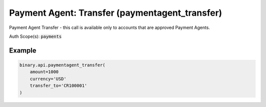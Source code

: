 
Payment Agent: Transfer (paymentagent_transfer)
================================================================================

Payment Agent Transfer - this call is available only to accounts that are approved Payment Agents.

Auth Scope(s): :code:`payments`


.. py:method:: paymentagent_transfer(amount: Union[int, float, Decimal], currency: str, transfer_to: str, description: Optional[str] = None, dry_run: Optional[int] = None, passthrough: Optional[Any] = None, req_id: Optional[int] = None) -> int

   :param amount: The amount to transfer.
   :type amount: Union[int, float, Decimal]
   :param currency: Currency code.
   :type currency: str
   :param transfer_to: The loginid of the recipient account.
   :type transfer_to: str
   :param description: [Optional] Remarks about the transfer.
   :type description: Optional[str]
   :param dry_run: [Optional] If set to `1`, just do validation.
   :type dry_run: Optional[int]
   :param passthrough: [Optional] Used to pass data through the websocket, which may be retrieved via the `echo_req` output field.
   :type passthrough: Optional[Any]
   :param req_id: [Optional] Used to map request to response.
   :type req_id: Optional[int]
   :returns: req_id
   :rtype: int


Example
"""""""

.. code-block:: python
  :name: binary.api.paymentagent_transfer

  binary.api.paymentagent_transfer(
      amount=1000
      currency='USD'
      transfer_to='CR100001'
  )

.. seealso::
   * `Binary API Docs for paymentagent_transfer <https://developers.binary.com/api/#paymentagent_transfer>`_
    